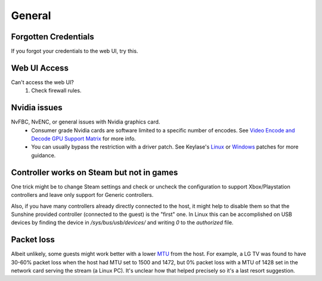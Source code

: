 General
=======

Forgotten Credentials
---------------------
If you forgot your credentials to the web UI, try this.
   .. tab:: General

      .. code-block:: bash

         sunshine --creds {new-username} {new-password}

   .. tab:: AppImage

      .. code-block:: bash

         ./sunshine.AppImage --creds {new-username} {new-password}

   .. tab:: Flatpak

      .. code-block:: bash

         flatpak run --command=sunshine dev.lizardbyte.Sunshine --creds {new-username} {new-password}


Web UI Access
-------------
Can't access the web UI?
   #. Check firewall rules.

Nvidia issues
-------------
NvFBC, NvENC, or general issues with Nvidia graphics card.
  - Consumer grade Nvidia cards are software limited to a specific number of encodes. See
    `Video Encode and Decode GPU Support Matrix <https://developer.nvidia.com/video-encode-and-decode-gpu-support-matrix-new>`__
    for more info.
  - You can usually bypass the restriction with a driver patch. See Keylase's
    `Linux <https://github.com/keylase/nvidia-patch>`__
    or `Windows <https://github.com/keylase/nvidia-patch/blob/master/win>`__ patches for more guidance.

Controller works on Steam but not in games
------------------------------------------
One trick might be to change Steam settings and check or uncheck the configuration to support Xbox/Playstation
controllers and leave only support for Generic controllers.

Also, if you have many controllers already directly connected to the host, it might help to disable them so that the
Sunshine provided controller (connected to the guest) is the "first" one. In Linux this can be accomplished on USB
devices by finding the device in `/sys/bus/usb/devices/` and writing `0` to the `authorized` file.

Packet loss
-----------
Albeit unlikely, some guests might work better with a lower `MTU
<https://en.wikipedia.org/wiki/Maximum_transmission_unit>`__ from the host. For example, a LG TV was found to have 30-60%
packet loss when the host had MTU set to 1500 and 1472, but 0% packet loss with a MTU of 1428 set in the network card
serving the stream (a Linux PC). It's unclear how that helped precisely so it's a last resort suggestion.
